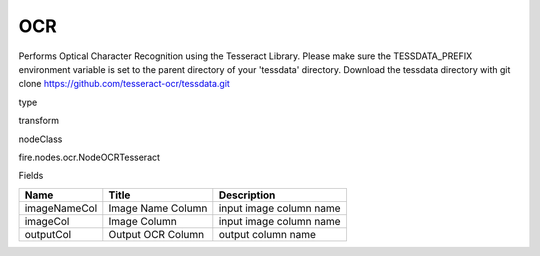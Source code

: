 
OCR
^^^^^^ 

Performs Optical Character Recognition using the Tesseract Library. Please make sure the TESSDATA_PREFIX environment variable is set to the parent directory of your 'tessdata' directory. Download the tessdata directory with git clone https://github.com/tesseract-ocr/tessdata.git

type

transform

nodeClass

fire.nodes.ocr.NodeOCRTesseract

Fields

+--------------+-------------------+-------------------------+
| Name         | Title             | Description             |
+==============+===================+=========================+
| imageNameCol | Image Name Column | input image column name |
+--------------+-------------------+-------------------------+
| imageCol     | Image Column      | input image column name |
+--------------+-------------------+-------------------------+
| outputCol    | Output OCR Column | output column name      |
+--------------+-------------------+-------------------------+